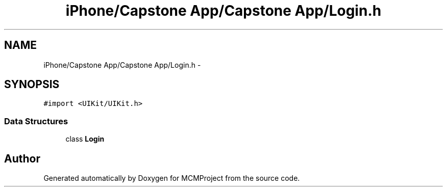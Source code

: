 .TH "iPhone/Capstone App/Capstone App/Login.h" 3 "Thu Feb 21 2013" "Version 01" "MCMProject" \" -*- nroff -*-
.ad l
.nh
.SH NAME
iPhone/Capstone App/Capstone App/Login.h \- 
.SH SYNOPSIS
.br
.PP
\fC#import <UIKit/UIKit\&.h>\fP
.br

.SS "Data Structures"

.in +1c
.ti -1c
.RI "class \fBLogin\fP"
.br
.in -1c
.SH "Author"
.PP 
Generated automatically by Doxygen for MCMProject from the source code\&.
